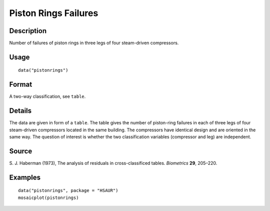 +--------------------------------------+--------------------------------------+
| pistonrings                          |
| R Documentation                      |
+--------------------------------------+--------------------------------------+

Piston Rings Failures
---------------------

Description
~~~~~~~~~~~

Number of failures of piston rings in three legs of four steam-driven
compressors.

Usage
~~~~~

::

    data("pistonrings")

Format
~~~~~~

A two-way classification, see ``table``.

Details
~~~~~~~

The data are given in form of a ``table``. The table gives the number of
piston-ring failures in each of three legs of four steam-driven
compressors located in the same building. The compressors have identical
design and are oriented in the same way. The question of interest is
whether the two classification variables (compressor and leg) are
independent.

Source
~~~~~~

S. J. Haberman (1973), The analysis of residuals in cross-classificed
tables. *Biometrics* **29**, 205–220.

Examples
~~~~~~~~

::

      
      data("pistonrings", package = "HSAUR")
      mosaicplot(pistonrings)

